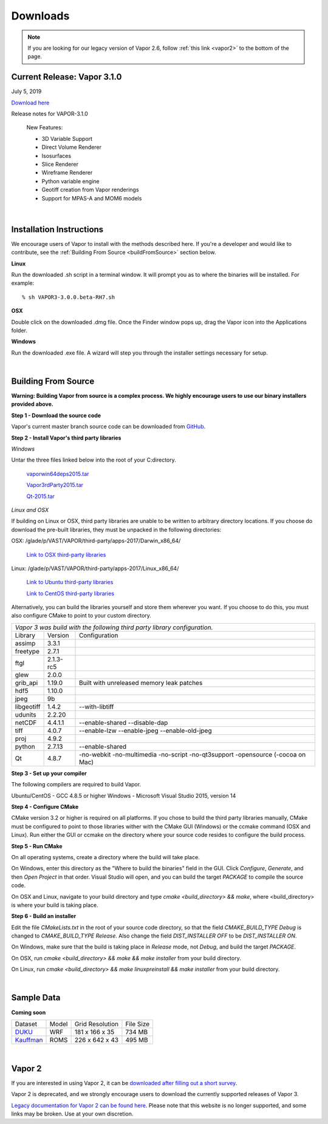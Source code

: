 .. _downloads:

=========
Downloads
=========

.. note:: If you are looking for our legacy version of Vapor 2.6, follow :ref:`this link <vapor2>` to the bottom of the page.

Current Release: Vapor 3.1.0
----------------------------

July 5, 2019

`Download here <https://forms.gle/piowN9Lnd3oZhno79>`_

Release notes for VAPOR-3.1.0

    New Features:

    - 3D Variable Support
    - Direct Volume Renderer
    - Isosurfaces
    - Slice Renderer
    - Wireframe Renderer
    - Python variable engine
    - Geotiff creation from Vapor renderings
    - Support for MPAS-A and MOM6 models

|

.. _installationInstructions:

Installation Instructions
-------------------------

We encourage users of Vapor to install with the methods described here.  If you're a developer and would like to contribute, see the :ref:`Building From Source <buildFromSource>` section below.

**Linux**

Run the downloaded .sh script in a terminal window.  It will prompt you as to where the binaries will be installed. For example:
 
::

    % sh VAPOR3-3.0.0.beta-RH7.sh


**OSX**

Double click on the downloaded .dmg file.  Once the Finder window pops up, drag the Vapor icon into the Applications folder.

**Windows**

Run the downloaded .exe file.  A wizard will step you through the installer settings necessary for setup.

|

.. _buildFromSource:

Building From Source
--------------------

**Warning: Building Vapor from source is a complex process.  We highly encourage users to use our binary installers provided above.**

**Step 1 - Download the source code**

Vapor's current master branch source code can be downloaded from GitHub_.

.. _GitHub: https://github.com/NCAR/vapor

**Step 2 - Install Vapor's third party libraries**

*Windows*

Untar the three files linked below into the root of your C:\ directory.

    `vaporwin64deps2015.tar <https://drive.google.com/a/ucar.edu/file/d/1CHUxsPZYrZPDVqRCT-1qtTEQtZfgTn7u/view?usp=sharing>`_

    `Vapor3rdParty2015.tar <https://drive.google.com/a/ucar.edu/file/d/1ZDK2pDu66XDVhJBpFogdqVgNFIMKsrtM/view?usp=sharing>`_

    `Qt-2015.tar <https://drive.google.com/a/ucar.edu/file/d/19RGYew30dH6T6zG3HzfWwck4RZNLXAhp/view?usp=sharing>`_

*Linux and OSX*

If building on Linux or OSX, third party libraries are unable to be written to arbitrary directory locations.  If you choose do download the pre-built libraries, they must be unpacked in the following directories:

OSX: /glade/p/VAST/VAPOR/third-party/apps-2017/Darwin_x86_64/

    `Link to OSX third-party libraries <https://drive.google.com/open?id=1cnDhEgcXOjpSiqgbaOUfP2WvS5HlRlRD>`_

Linux: /glade/p/VAST/VAPOR/third-party/apps-2017/Linux_x86_64/

    `Link to Ubuntu third-party libraries <https://drive.google.com/open?id=0B0dQMtxB89M0azF5RW1RSE5qcTg>`_

    `Link to CentOS third-party libraries <https://drive.google.com/open?id=1_JdUuiy_iQUuIDoPyBn2pupBTz-LS4pM>`_

Alternatively, you can build the libraries yourself and store them wherever you want.  If you choose to do this, you must also configure CMake to point to your custom directory.

+-----------------+-----------------+----------------------------------------------+
| *Vapor 3 was build with the following third party library configuration.*        |
+-----------------+-----------------+----------------------------------------------+
| Library         | Version         | Configuration                                |
+-----------------+-----------------+----------------------------------------------+
| assimp          | 3.3.1           |                                              |
+-----------------+-----------------+----------------------------------------------+
| freetype        | 2.7.1           |                                              |
+-----------------+-----------------+----------------------------------------------+
| ftgl            | 2.1.3-rc5       |                                              |
+-----------------+-----------------+----------------------------------------------+
| glew            | 2.0.0           |                                              |
+-----------------+-----------------+----------------------------------------------+
| grib_api        | 1.19.0          | Built with unreleased memory leak patches    |
+-----------------+-----------------+----------------------------------------------+
| hdf5            | 1.10.0          |                                              |
+-----------------+-----------------+----------------------------------------------+
| jpeg            | 9b              |                                              |
+-----------------+-----------------+----------------------------------------------+
| libgeotiff      | 1.4.2           | --with-libtiff                               |
+-----------------+-----------------+----------------------------------------------+
| udunits         | 2.2.20          |                                              |
+-----------------+-----------------+----------------------------------------------+
| netCDF          | 4.4.1.1         | --enable-shared --disable-dap                |
+-----------------+-----------------+----------------------------------------------+
| tiff	          | 4.0.7           | --enable-lzw --enable-jpeg --enable-old-jpeg |
+-----------------+-----------------+----------------------------------------------+
| proj            | 4.9.2           |                                              |
+-----------------+-----------------+----------------------------------------------+
| python          | 2.7.13          | --enable-shared                              |
+-----------------+-----------------+----------------------------------------------+
| Qt              | 4.8.7           | -no-webkit -no-multimedia -no-script         |
|                 |                 | -no-qt3support -opensource (-cocoa on Mac)   |
+-----------------+-----------------+----------------------------------------------+
 	 
**Step 3 - Set up your compiler**

The following compilers are required to build Vapor.

Ubuntu/CentOS - GCC 4.8.5 or higher
Windows - Microsoft Visual Studio 2015, version 14
	
**Step 4 - Configure CMake**

CMake version 3.2 or higher is required on all platforms.  If you chose to build the third party libraries manually, CMake must be configured to point to those libraries wither with the CMake GUI (Windows) or the ccmake command (OSX and Linux).  Run either the GUI or ccmake on the directory where your source code resides to configure the build process.

**Step 5 - Run CMake**

On all operating systems, create a directory where the build will take place.  

On Windows, enter this directory as the "Where to build the binaries" field in the GUI.  Click *Configure*, *Generate*, and then *Open Project* in that order.  Visual Studio will open, and you can build the target *PACKAGE* to compile the source code.

On OSX and Linux, navigate to your build directory and type *cmake <build_directory> && make*, where <build_directory> is where your build is taking place.

**Step 6 - Build an installer**

Edit the file *CMakeLists.txt* in the root of your source code directory, so that the field *CMAKE_BUILD_TYPE Debug* is changed to *CMAKE_BUILD_TYPE Release*.  Also change the field *DIST_INSTALLER OFF* to be *DIST_INSTALLER ON*.

On Windows, make sure that the build is taking place in *Release* mode, not *Debug*, and build the target *PACKAGE*.

On OSX, run *cmake <build_directory> && make && make installer* from your build directory.

On Linux, run  *cmake <build_directory> && make linuxpreinstall && make installer* from your build directory.

|

.. _sampleData:

Sample Data
-----------

**Coming soon**


+--------------+-------+-------------------+-----------+
| Dataset      | Model | Grid Resolution   | File Size |
+--------------+-------+-------------------+-----------+
| DUKU_        | WRF   | 181 x 166 x 35    | 734 MB    |
+--------------+-------+-------------------+-----------+
| Kauffman_    | ROMS  | 226 x 642 x 43    | 495 MB    |
+--------------+-------+-------------------+-----------+

.. _DUKU: https://dashrepo.ucar.edu/dataset/VAPOR_Sample_Data/file/dukuSample.tar.gz

.. _Kauffman: https://dashrepo.ucar.edu/dataset/VAPOR_Sample_Data/file/kauffmanSample.tar.gz

|

.. _vapor2:

Vapor 2
-------

If you are interested in using Vapor 2, it can be `downloaded after filling out a short survey <https://forms.gle/ZLX7oZ7LYAVEEBH4A>`_.

Vapor 2 is deprecated, and we strongly encourage users to download the currently supported releases of Vapor 3.

`Legacy documentation for Vapor 2 can be found here <https://ncar.github.io/vapor2website/index.html>`_.  Please note that this website is no longer supported, and some links may be broken.  Use at your own discretion.
